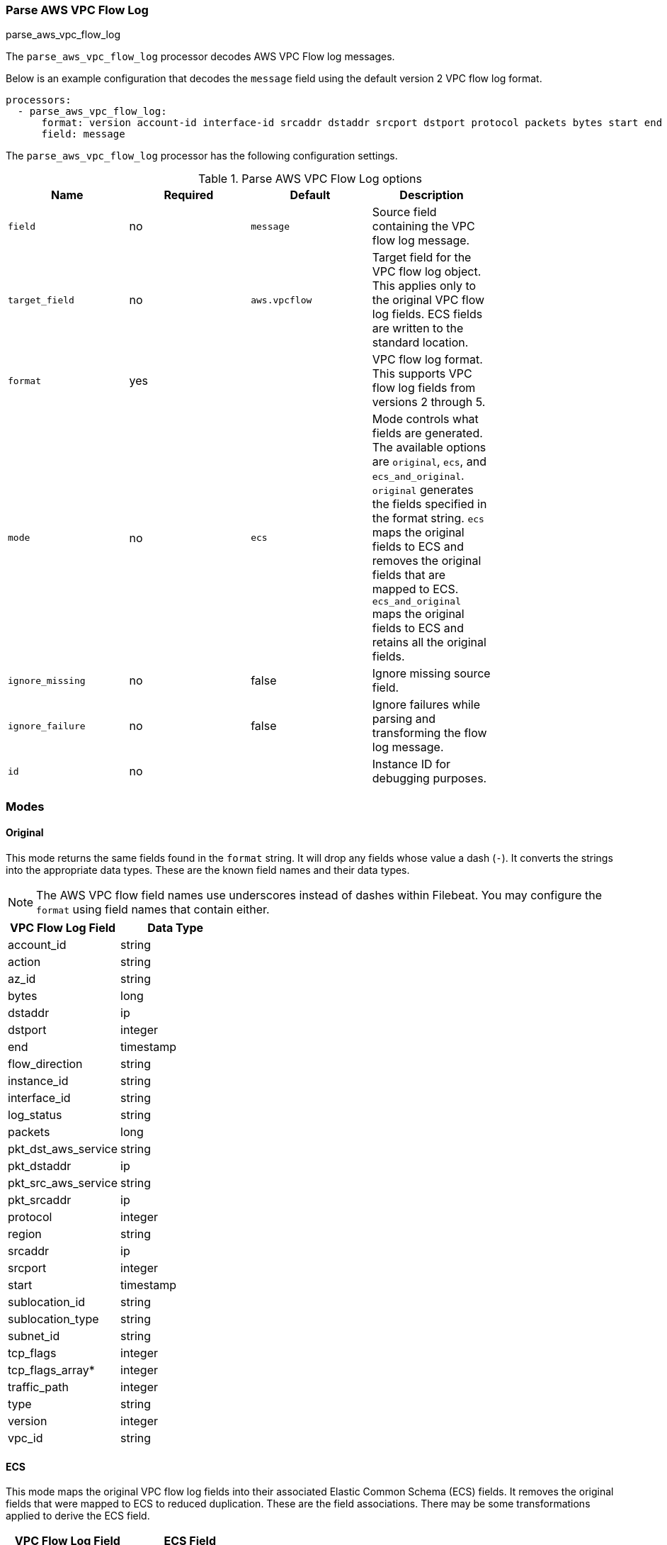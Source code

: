 [[processor-parse-aws-vpc-flow-log]]
[role="xpack"]
=== Parse AWS VPC Flow Log

++++
<titleabbrev>parse_aws_vpc_flow_log</titleabbrev>
++++

The `parse_aws_vpc_flow_log` processor decodes AWS VPC Flow log messages.

Below is an example configuration that decodes the `message` field using the
default version 2 VPC flow log format.

[source,yaml]
----
processors:
  - parse_aws_vpc_flow_log:
      format: version account-id interface-id srcaddr dstaddr srcport dstport protocol packets bytes start end action log-status
      field: message
----

The `parse_aws_vpc_flow_log` processor has the following configuration settings.

.Parse AWS VPC Flow Log options
[options="header"]
|======
| Name             | Required | Default       | Description |
| `field`          | no       | `message`     | Source field containing the VPC flow log message. |
| `target_field`   | no       | `aws.vpcflow` | Target field for the VPC flow log object. This applies only to the original VPC flow log fields. ECS fields are written to the standard location. |
| `format`         | yes      |               | VPC flow log format. This supports VPC flow log fields from versions 2 through 5. |
| `mode`           | no       | `ecs`         | Mode controls what fields are generated. The available options are `original`, `ecs`, and `ecs_and_original`. `original` generates the fields specified in the format string. `ecs` maps the original fields to ECS and removes the original fields that are mapped to ECS. `ecs_and_original` maps the original fields to ECS and retains all the original fields. |
| `ignore_missing` | no       | false         | Ignore missing source field. |
| `ignore_failure` | no       | false         | Ignore failures while parsing and transforming the flow log message. |
| `id`             | no       |               | Instance ID for debugging purposes. |
|======

[float]
=== Modes

[float]
==== Original

This mode returns the same fields found in the `format` string. It will drop any
fields whose value a dash (`-`). It converts the strings into the appropriate
data types. These are the known field names and their data types.

NOTE: The AWS VPC flow field names use underscores instead of dashes within
Filebeat. You may configure the `format` using field names that contain either.

[options="header"]
|======
| VPC Flow Log Field | Data Type |
| account_id | string |
| action | string |
| az_id | string |
| bytes | long |
| dstaddr | ip |
| dstport | integer |
| end | timestamp |
| flow_direction | string |
| instance_id | string |
| interface_id | string |
| log_status | string |
| packets | long |
| pkt_dst_aws_service | string |
| pkt_dstaddr | ip |
| pkt_src_aws_service | string |
| pkt_srcaddr | ip |
| protocol | integer |
| region | string |
| srcaddr | ip |
| srcport | integer |
| start | timestamp |
| sublocation_id | string |
| sublocation_type | string |
| subnet_id | string |
| tcp_flags | integer |
| tcp_flags_array* | integer |
| traffic_path | integer |
| type | string |
| version | integer |
| vpc_id | string |
|======

[float]
==== ECS

This mode maps the original VPC flow log fields into their associated Elastic
Common Schema (ECS) fields. It removes the original fields that were mapped to
ECS to reduced duplication. These are the field associations. There may be some
transformations applied to derive the ECS field.

[options="header"]
|======
| VPC Flow Log Field | ECS Field |
| account_id | cloud.account.id |
| action | event.outcome |
| az_id | cloud.availability_zone |
| bytes | network.bytes |
| bytes | source.bytes |
| dstaddr | destination.address |
| dstaddr | destination.ip |
| dstport | destination.port |
| end | @timestamp |
| end | event.end |
| flow_direction | network.direction |
| instance_id | cloud.instance.id |
| packets | network.packets |
| packets | source.packets |
| protocol | network.iana_number |
| protocol | network.protocol |
| region | cloud.region |
| srcaddr | network.type |
| srcaddr | source.address |
| srcaddr | source.ip |
| srcport | source.port |
| start | event.start |
|======

[float]
==== ECS and Original

This mode maps the fields into ECS and retains all the original fields. Below
is an example document produced using `ecs_and_orignal` mode.

[source,json]
----
{
  "@timestamp": "2021-03-26T03:29:09Z",
  "aws": {
    "vpcflow": {
      "account_id": "64111117617",
      "action": "REJECT",
      "az_id": "use1-az5",
      "bytes": 1,
      "dstaddr": "10.200.0.0",
      "dstport": 33004,
      "end": "2021-03-26T03:29:09Z",
      "flow_direction": "ingress",
      "instance_id": "i-0axxxxxx1ad77",
      "interface_id": "eni-069xxxxxb7a490",
      "log_status": "OK",
      "packets": 52,
      "pkt_dst_aws_service": "CLOUDFRONT",
      "pkt_dstaddr": "10.200.0.80",
      "pkt_src_aws_service": "AMAZON",
      "pkt_srcaddr": "89.160.20.156",
      "protocol": 17,
      "region": "us-east-1",
      "srcaddr": "89.160.20.156",
      "srcport": 50041,
      "start": "2021-03-26T03:28:12Z",
      "sublocation_id": "fake-id",
      "sublocation_type": "wavelength",
      "subnet_id": "subnet-02d645xxxxxxxdbc0",
      "tcp_flags": 1,
      "tcp_flags_array": [
        "fin"
      ],
      "traffic_path": 1,
      "type": "IPv4",
      "version": 5,
      "vpc_id": "vpc-09676f97xxxxxb8a7"
    }
  },
  "cloud": {
    "account": {
      "id": "64111117617"
    },
    "availability_zone": "use1-az5",
    "instance": {
      "id": "i-0axxxxxx1ad77"
    },
    "region": "us-east-1"
  },
  "destination": {
    "address": "10.200.0.0",
    "ip": "10.200.0.0",
    "port": 33004
  },
  "event": {
    "end": "2021-03-26T03:29:09Z",
    "outcome": "failure",
    "start": "2021-03-26T03:28:12Z"
  },
  "message": "5 64111117617 eni-069xxxxxb7a490 89.160.20.156 10.200.0.0 50041 33004 17 52 1 1616729292 1616729349 REJECT OK vpc-09676f97xxxxxb8a7 subnet-02d645xxxxxxxdbc0 i-0axxxxxx1ad77 1 IPv4 89.160.20.156 10.200.0.80 us-east-1 use1-az5 wavelength fake-id AMAZON CLOUDFRONT ingress 1",
  "network": {
    "bytes": 1,
    "direction": "ingress",
    "iana_number": "17",
    "packets": 52,
    "protocol": "udp",
    "type": "ipv4"
  },
  "related": {
    "ip": [
      "89.160.20.156",
      "10.200.0.0",
      "10.200.0.80"
    ]
  },
  "source": {
    "address": "89.160.20.156",
    "bytes": 1,
    "ip": "89.160.20.156",
    "packets": 52,
    "port": 50041
  }
}
----

